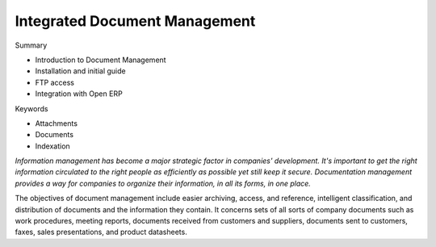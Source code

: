 
Integrated Document Management
###############################

Summary

* Introduction to Document Management

* Installation and initial guide

* FTP access

* Integration with Open ERP

Keywords

* Attachments

* Documents

* Indexation

*Information management has become a major strategic factor in companies' development. It's important to get the right information circulated to the right people as efficiently as possible yet still keep it secure. Documentation management provides a way for companies to organize their information, in all its forms, in one place.*

The objectives of document management include easier archiving, access, and reference, intelligent classification, and distribution of documents and the information they contain. It concerns sets of all sorts of company documents such as work procedures, meeting reports, documents received from customers and suppliers, documents sent to customers, faxes, sales presentations, and product datasheets.



.. Copyright © Open Object Press. All rights reserved.

.. You may take electronic copy of this publication and distribute it if you don't
.. change the content. You can also print a copy to be read by yourself only.

.. We have contracts with different publishers in different countries to sell and
.. distribute paper or electronic based versions of this book (translated or not)
.. in bookstores. This helps to distribute and promote the Open ERP product. It
.. also helps us to create incentives to pay contributors and authors using author
.. rights of these sales.

.. Due to this, grants to translate, modify or sell this book are strictly
.. forbidden, unless Tiny SPRL (representing Open Object Presses) gives you a
.. written authorisation for this.

.. Many of the designations used by manufacturers and suppliers to distinguish their
.. products are claimed as trademarks. Where those designations appear in this book,
.. and Open ERP Press was aware of a trademark claim, the designations have been
.. printed in initial capitals.

.. While every precaution has been taken in the preparation of this book, the publisher
.. and the authors assume no responsibility for errors or omissions, or for damages
.. resulting from the use of the information contained herein.

.. Published by Open ERP Press, Grand Rosière, Belgium

